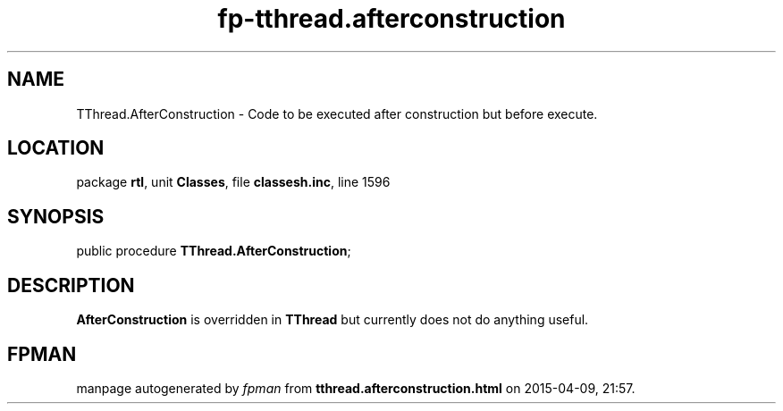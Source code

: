 .\" file autogenerated by fpman
.TH "fp-tthread.afterconstruction" 3 "2014-03-14" "fpman" "Free Pascal Programmer's Manual"
.SH NAME
TThread.AfterConstruction - Code to be executed after construction but before execute.
.SH LOCATION
package \fBrtl\fR, unit \fBClasses\fR, file \fBclassesh.inc\fR, line 1596
.SH SYNOPSIS
public procedure \fBTThread.AfterConstruction\fR;
.SH DESCRIPTION
\fBAfterConstruction\fR is overridden in \fBTThread\fR but currently does not do anything useful.


.SH FPMAN
manpage autogenerated by \fIfpman\fR from \fBtthread.afterconstruction.html\fR on 2015-04-09, 21:57.

